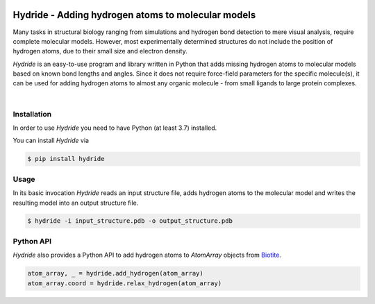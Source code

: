 .. image:: doc/static/assets/hydride_logo.svg
   :width: 400
   :align: center

Hydride - Adding hydrogen atoms to molecular models
===================================================

Many tasks in structural biology ranging from simulations and hydrogen
bond detection to mere visual analysis, require complete molecular
models.
However, most experimentally determined structures do not include
the position of hydrogen atoms, due to their small size and electron
density.

*Hydride* is an easy-to-use program and library written in Python that
adds missing hydrogen atoms to molecular models based on known bond
lengths and angles.
Since it does not require force-field parameters for the specific
molecule(s), it can be used for adding hydrogen atoms to almost any
organic molecule - from small ligands to large protein complexes.

.. image:: doc/images/cover_structure.svg
   :width: 400
   :align: center

|

Installation
------------

In order to use *Hydride* you need to have Python (at least 3.7) installed.

You can install *Hydride* via

.. code-block:: console

   $ pip install hydride


Usage
-----

In its basic invocation *Hydride* reads an input structure file, adds hydrogen
atoms to the molecular model and writes the resulting model into an output
structure file.

.. code-block:: console

   $ hydride -i input_structure.pdb -o output_structure.pdb

Python API
----------

*Hydride* also provides a Python API to add hydrogen atoms to `AtomArray`
objects from `Biotite <https://www.biotite-python.org/>`_.

.. code-block:: python

   atom_array, _ = hydride.add_hydrogen(atom_array)
   atom_array.coord = hydride.relax_hydrogen(atom_array)